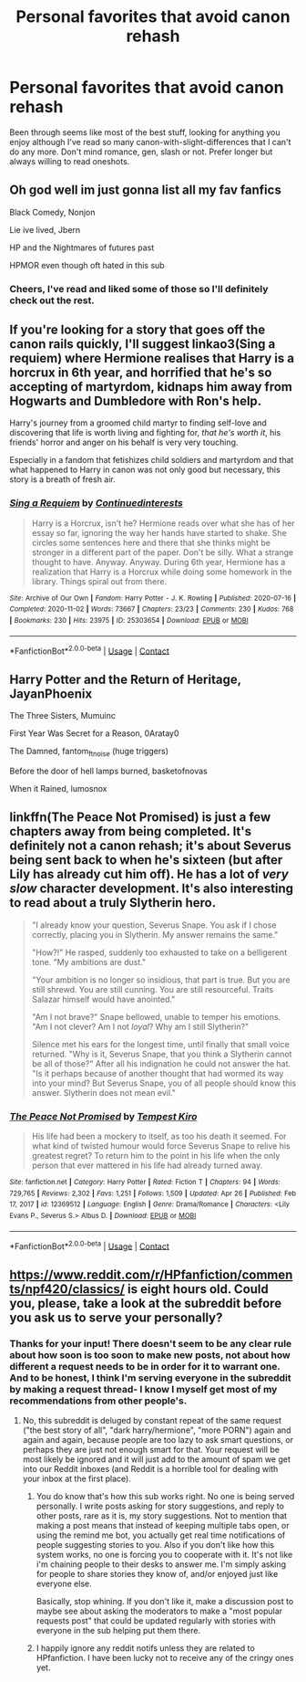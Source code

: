 #+TITLE: Personal favorites that avoid canon rehash

* Personal favorites that avoid canon rehash
:PROPERTIES:
:Author: bridge4shash
:Score: 19
:DateUnix: 1622519801.0
:DateShort: 2021-Jun-01
:FlairText: Request
:END:
Been through seems like most of the best stuff, looking for anything you enjoy although I've read so many canon-with-slight-differences that I can't do any more. Don't mind romance, gen, slash or not. Prefer longer but always willing to read oneshots.


** Oh god well im just gonna list all my fav fanfics

Black Comedy, Nonjon

Lie ive lived, Jbern

HP and the Nightmares of futures past

HPMOR even though oft hated in this sub
:PROPERTIES:
:Author: Tori_Bl4ck
:Score: 4
:DateUnix: 1622535351.0
:DateShort: 2021-Jun-01
:END:

*** Cheers, I've read and liked some of those so I'll definitely check out the rest.
:PROPERTIES:
:Author: bridge4shash
:Score: 2
:DateUnix: 1622535434.0
:DateShort: 2021-Jun-01
:END:


** If you're looking for a story that goes off the canon rails quickly, I'll suggest linkao3(Sing a requiem) where Hermione realises that Harry is a horcrux in 6th year, and horrified that he's so accepting of martyrdom, kidnaps him away from Hogwarts and Dumbledore with Ron's help.

Harry's journey from a groomed child martyr to finding self-love and discovering that life is worth living and fighting for, /that he's worth it/, his friends' horror and anger on his behalf is very very touching.

Especially in a fandom that fetishizes child soldiers and martyrdom and that what happened to Harry in canon was not only good but necessary, this story is a breath of fresh air.
:PROPERTIES:
:Author: rohan62442
:Score: 2
:DateUnix: 1622555863.0
:DateShort: 2021-Jun-01
:END:

*** [[https://archiveofourown.org/works/25303654][*/Sing a Requiem/*]] by [[https://www.archiveofourown.org/users/Continuedinterests/pseuds/Continuedinterests][/Continuedinterests/]]

#+begin_quote
  Harry is a Horcrux, isn't he? Hermione reads over what she has of her essay so far, ignoring the way her hands have started to shake. She circles some sentences here and there that she thinks might be stronger in a different part of the paper. Don't be silly. What a strange thought to have. Anyway.  Anyway.  During 6th year, Hermione has a realization that Harry is a Horcrux while doing some homework in the library. Things spiral out from there.
#+end_quote

^{/Site/:} ^{Archive} ^{of} ^{Our} ^{Own} ^{*|*} ^{/Fandom/:} ^{Harry} ^{Potter} ^{-} ^{J.} ^{K.} ^{Rowling} ^{*|*} ^{/Published/:} ^{2020-07-16} ^{*|*} ^{/Completed/:} ^{2020-11-02} ^{*|*} ^{/Words/:} ^{73667} ^{*|*} ^{/Chapters/:} ^{23/23} ^{*|*} ^{/Comments/:} ^{230} ^{*|*} ^{/Kudos/:} ^{768} ^{*|*} ^{/Bookmarks/:} ^{230} ^{*|*} ^{/Hits/:} ^{23975} ^{*|*} ^{/ID/:} ^{25303654} ^{*|*} ^{/Download/:} ^{[[https://archiveofourown.org/downloads/25303654/Sing%20a%20Requiem.epub?updated_at=1615876075][EPUB]]} ^{or} ^{[[https://archiveofourown.org/downloads/25303654/Sing%20a%20Requiem.mobi?updated_at=1615876075][MOBI]]}

--------------

*FanfictionBot*^{2.0.0-beta} | [[https://github.com/FanfictionBot/reddit-ffn-bot/wiki/Usage][Usage]] | [[https://www.reddit.com/message/compose?to=tusing][Contact]]
:PROPERTIES:
:Author: FanfictionBot
:Score: 2
:DateUnix: 1622555887.0
:DateShort: 2021-Jun-01
:END:


** Harry Potter and the Return of Heritage, JayanPhoenix

The Three Sisters, Mumuinc

First Year Was Secret for a Reason, 0Aratay0

The Damned, fantom_ftnoise (huge triggers)

Before the door of hell lamps burned, basketofnovas

When it Rained, lumosnox
:PROPERTIES:
:Author: Camille387
:Score: 1
:DateUnix: 1622544887.0
:DateShort: 2021-Jun-01
:END:


** linkffn(The Peace Not Promised) is just a few chapters away from being completed. It's definitely not a canon rehash; it's about Severus being sent back to when he's sixteen (but after Lily has already cut him off). He has a lot of /very slow/ character development. It's also interesting to read about a truly Slytherin hero.

#+begin_quote
  "I already know your question, Severus Snape. You ask if I chose correctly, placing you in Slytherin. My answer remains the same."

  "How?!" He rasped, suddenly too exhausted to take on a belligerent tone. "My ambitions are dust."

  "Your ambition is no longer so insidious, that part is true. But you are still shrewd. You are still cunning. You are still resourceful. Traits Salazar himself would have anointed."

  "Am I not brave?" Snape bellowed, unable to temper his emotions. "Am I not clever? Am I not /loyal/? Why am I still Slytherin?"

  Silence met his ears for the longest time, until finally that small voice returned. "Why is it, Severus Snape, that you think a Slytherin cannot be all of those?" After all his indignation he could not answer the hat. "Is it perhaps because of another thought that had wormed its way into your mind? But Severus Snape, you of all people should know this answer. Slytherin does not mean evil."
#+end_quote
:PROPERTIES:
:Author: thrawnca
:Score: 1
:DateUnix: 1622633292.0
:DateShort: 2021-Jun-02
:END:

*** [[https://www.fanfiction.net/s/12369512/1/][*/The Peace Not Promised/*]] by [[https://www.fanfiction.net/u/812247/Tempest-Kiro][/Tempest Kiro/]]

#+begin_quote
  His life had been a mockery to itself, as too his death it seemed. For what kind of twisted humour would force Severus Snape to relive his greatest regret? To return him to the point in his life when the only person that ever mattered in his life had already turned away.
#+end_quote

^{/Site/:} ^{fanfiction.net} ^{*|*} ^{/Category/:} ^{Harry} ^{Potter} ^{*|*} ^{/Rated/:} ^{Fiction} ^{T} ^{*|*} ^{/Chapters/:} ^{94} ^{*|*} ^{/Words/:} ^{729,765} ^{*|*} ^{/Reviews/:} ^{2,302} ^{*|*} ^{/Favs/:} ^{1,251} ^{*|*} ^{/Follows/:} ^{1,509} ^{*|*} ^{/Updated/:} ^{Apr} ^{26} ^{*|*} ^{/Published/:} ^{Feb} ^{17,} ^{2017} ^{*|*} ^{/id/:} ^{12369512} ^{*|*} ^{/Language/:} ^{English} ^{*|*} ^{/Genre/:} ^{Drama/Romance} ^{*|*} ^{/Characters/:} ^{<Lily} ^{Evans} ^{P.,} ^{Severus} ^{S.>} ^{Albus} ^{D.} ^{*|*} ^{/Download/:} ^{[[http://www.ff2ebook.com/old/ffn-bot/index.php?id=12369512&source=ff&filetype=epub][EPUB]]} ^{or} ^{[[http://www.ff2ebook.com/old/ffn-bot/index.php?id=12369512&source=ff&filetype=mobi][MOBI]]}

--------------

*FanfictionBot*^{2.0.0-beta} | [[https://github.com/FanfictionBot/reddit-ffn-bot/wiki/Usage][Usage]] | [[https://www.reddit.com/message/compose?to=tusing][Contact]]
:PROPERTIES:
:Author: FanfictionBot
:Score: 1
:DateUnix: 1622633320.0
:DateShort: 2021-Jun-02
:END:


** [[https://www.reddit.com/r/HPfanfiction/comments/npf420/classics/]] is eight hours old. Could you, please, take a look at the subreddit before you ask us to serve your personally?
:PROPERTIES:
:Author: ceplma
:Score: -30
:DateUnix: 1622529261.0
:DateShort: 2021-Jun-01
:END:

*** Thanks for your input! There doesn't seem to be any clear rule about how soon is too soon to make new posts, not about how different a request needs to be in order for it to warrant one. And to be honest, I think I'm serving everyone in the subreddit by making a request thread- I know I myself get most of my recommendations from other people's.
:PROPERTIES:
:Author: bridge4shash
:Score: 21
:DateUnix: 1622529479.0
:DateShort: 2021-Jun-01
:END:

**** No, this subreddit is deluged by constant repeat of the same request ("the best story of all", "dark harry/hermione", "more PORN") again and again and again, because people are too lazy to ask smart questions, or perhaps they are just not enough smart for that. Your request will be most likely be ignored and it will just add to the amount of spam we get into our Reddit inboxes (and Reddit is a horrible tool for dealing with your inbox at the first place).
:PROPERTIES:
:Author: ceplma
:Score: -28
:DateUnix: 1622529742.0
:DateShort: 2021-Jun-01
:END:

***** You do know that's how this sub works right. No one is being served personally. I write posts asking for story suggestions, and reply to other posts, rare as it is, my story suggestions. Not to mention that making a post means that instead of keeping multiple tabs open, or using the remind me bot, you actually get real time notifications of people suggesting stories to you. Also if you don't like how this system works, no one is forcing you to cooperate with it. It's not like i'm chaining people to their desks to answer me. I'm simply asking for people to share stories they know of, and/or enjoyed just like everyone else.

Basically, stop whining. If you don't like it, make a discussion post to maybe see about asking the moderators to make a "most popular requests post" that could be updated regularly with stories with everyone in the sub helping put them there.
:PROPERTIES:
:Author: Wassa110
:Score: 8
:DateUnix: 1622542170.0
:DateShort: 2021-Jun-01
:END:


***** I happily ignore any reddit notifs unless they are related to HPfanfiction. I have been lucky not to receive any of the cringy ones yet.
:PROPERTIES:
:Author: NekoBookie2001
:Score: 6
:DateUnix: 1622531493.0
:DateShort: 2021-Jun-01
:END:

